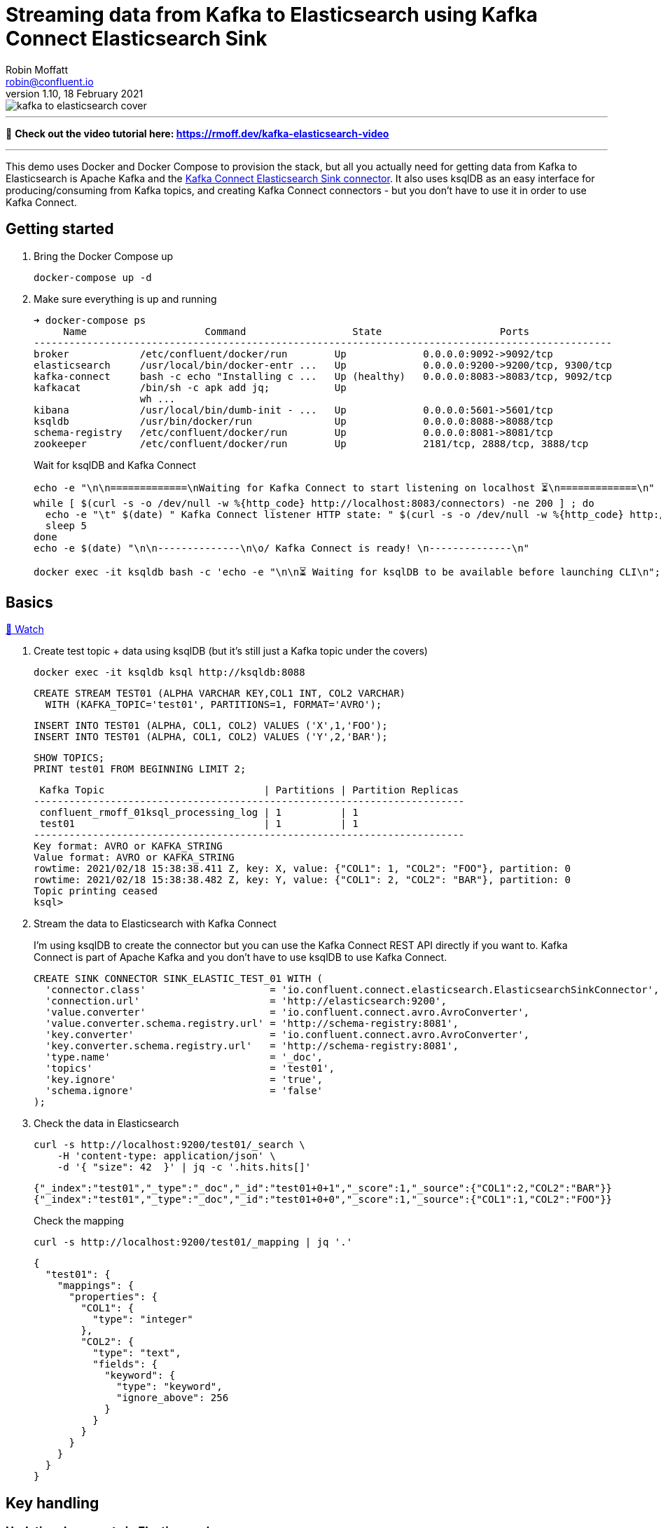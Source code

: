 = Streaming data from Kafka to Elasticsearch using Kafka Connect Elasticsearch Sink
Robin Moffatt <robin@confluent.io>
v1.10, 18 February 2021

:toc:

image::kafka-to-elasticsearch-cover.jpg[]

'''

🎥 *Check out the video tutorial here: https://rmoff.dev/kafka-elasticsearch-video*

'''

This demo uses Docker and Docker Compose to provision the stack, but all you actually need for getting data from Kafka to Elasticsearch is Apache Kafka and the https://www.confluent.io/hub/confluentinc/kafka-connect-elasticsearch[Kafka Connect Elasticsearch Sink connector]. It also uses ksqlDB as an easy interface for producing/consuming from Kafka topics, and creating Kafka Connect connectors - but you don't have to use it in order to use Kafka Connect. 

== Getting started 

1. Bring the Docker Compose up
+
[source,bash]
----
docker-compose up -d
----

2. Make sure everything is up and running
+
[source,bash]
----
➜ docker-compose ps
     Name                    Command                  State                    Ports
--------------------------------------------------------------------------------------------------
broker            /etc/confluent/docker/run        Up             0.0.0.0:9092->9092/tcp
elasticsearch     /usr/local/bin/docker-entr ...   Up             0.0.0.0:9200->9200/tcp, 9300/tcp
kafka-connect     bash -c echo "Installing c ...   Up (healthy)   0.0.0.0:8083->8083/tcp, 9092/tcp
kafkacat          /bin/sh -c apk add jq;           Up
                  wh ...
kibana            /usr/local/bin/dumb-init - ...   Up             0.0.0.0:5601->5601/tcp
ksqldb            /usr/bin/docker/run              Up             0.0.0.0:8088->8088/tcp
schema-registry   /etc/confluent/docker/run        Up             0.0.0.0:8081->8081/tcp
zookeeper         /etc/confluent/docker/run        Up             2181/tcp, 2888/tcp, 3888/tcp
----
+
Wait for ksqlDB and Kafka Connect
+
[source,bash]
----
echo -e "\n\n=============\nWaiting for Kafka Connect to start listening on localhost ⏳\n=============\n"
while [ $(curl -s -o /dev/null -w %{http_code} http://localhost:8083/connectors) -ne 200 ] ; do 
  echo -e "\t" $(date) " Kafka Connect listener HTTP state: " $(curl -s -o /dev/null -w %{http_code} http://localhost:8083/connectors) " (waiting for 200)"
  sleep 5  
done
echo -e $(date) "\n\n--------------\n\o/ Kafka Connect is ready! \n--------------\n"

docker exec -it ksqldb bash -c 'echo -e "\n\n⏳ Waiting for ksqlDB to be available before launching CLI\n"; while : ; do curl_status=$(curl -s -o /dev/null -w %{http_code} http://ksqldb:8088/info) ; echo -e $(date) " ksqlDB server listener HTTP state: " $curl_status " (waiting for 200)" ; if [ $curl_status -eq 200 ] ; then  break ; fi ; sleep 5 ; done ; ksql http://ksqldb:8088'
----

== Basics

https://www.youtube.com/watch?v=Cq-2eGxOCc8&feature=youtu.be[🎥 Watch]

1. Create test topic + data using ksqlDB (but it's still just a Kafka topic under the covers)
+
[source,bash]
----
docker exec -it ksqldb ksql http://ksqldb:8088
----
+
[source,sql]
----
CREATE STREAM TEST01 (ALPHA VARCHAR KEY,COL1 INT, COL2 VARCHAR)
  WITH (KAFKA_TOPIC='test01', PARTITIONS=1, FORMAT='AVRO');
----
+
[source,sql]
----
INSERT INTO TEST01 (ALPHA, COL1, COL2) VALUES ('X',1,'FOO');
INSERT INTO TEST01 (ALPHA, COL1, COL2) VALUES ('Y',2,'BAR');
----
+
[source,sql]
----
SHOW TOPICS;
PRINT test01 FROM BEGINNING LIMIT 2;
----
+
[source,bash]
----
 Kafka Topic                           | Partitions | Partition Replicas
-------------------------------------------------------------------------
 confluent_rmoff_01ksql_processing_log | 1          | 1
 test01                                | 1          | 1
-------------------------------------------------------------------------
Key format: AVRO or KAFKA_STRING
Value format: AVRO or KAFKA_STRING
rowtime: 2021/02/18 15:38:38.411 Z, key: X, value: {"COL1": 1, "COL2": "FOO"}, partition: 0
rowtime: 2021/02/18 15:38:38.482 Z, key: Y, value: {"COL1": 2, "COL2": "BAR"}, partition: 0
Topic printing ceased
ksql>

----


2. Stream the data to Elasticsearch with Kafka Connect
+
I'm using ksqlDB to create the connector but you can use the Kafka Connect REST API directly if you want to. Kafka Connect is part of Apache Kafka and you don't have to use ksqlDB to use Kafka Connect.
+
[source,sql]
----
CREATE SINK CONNECTOR SINK_ELASTIC_TEST_01 WITH (
  'connector.class'                     = 'io.confluent.connect.elasticsearch.ElasticsearchSinkConnector',
  'connection.url'                      = 'http://elasticsearch:9200',
  'value.converter'                     = 'io.confluent.connect.avro.AvroConverter',
  'value.converter.schema.registry.url' = 'http://schema-registry:8081',
  'key.converter'                       = 'io.confluent.connect.avro.AvroConverter',
  'key.converter.schema.registry.url'   = 'http://schema-registry:8081',
  'type.name'                           = '_doc',
  'topics'                              = 'test01',
  'key.ignore'                          = 'true',
  'schema.ignore'                       = 'false'
);
----

3. Check the data in Elasticsearch
+
[source,bash]
----
curl -s http://localhost:9200/test01/_search \
    -H 'content-type: application/json' \
    -d '{ "size": 42  }' | jq -c '.hits.hits[]'
----
+
[source,bash]
----
{"_index":"test01","_type":"_doc","_id":"test01+0+1","_score":1,"_source":{"COL1":2,"COL2":"BAR"}}
{"_index":"test01","_type":"_doc","_id":"test01+0+0","_score":1,"_source":{"COL1":1,"COL2":"FOO"}}
----
+
Check the mapping
+
[source,bash]
----
curl -s http://localhost:9200/test01/_mapping | jq '.'
----
+
[source,bash]
----
{
  "test01": {
    "mappings": {
      "properties": {
        "COL1": {
          "type": "integer"
        },
        "COL2": {
          "type": "text",
          "fields": {
            "keyword": {
              "type": "keyword",
              "ignore_above": 256
            }
          }
        }
      }
    }
  }
}
----

== Key handling

=== Updating documents in Elasticsearch

https://www.youtube.com/watch?v=Cq-2eGxOCc8&t=437s[🎥 Watch]

1. But where did our `ALPHA` key column go? And what happens if we insert new data against the same key and a new one? 
+
[source,sql]
----
-- New key ('Z')
INSERT INTO TEST01 (ALPHA, COL1, COL2) VALUES ('Z',1,'WOO');
-- New value for existing key ('Y')
INSERT INTO TEST01 (ALPHA, COL1, COL2) VALUES ('Y',4,'PFF');
----
+
Elasticsearch:
+
[source,bash]
----
curl -s http://localhost:9200/test01/_search \
    -H 'content-type: application/json' \
    -d '{ "size": 42  }' | jq -c '.hits.hits[]'
----
+
[source,bash]
----
{"_index":"test01","_type":"_doc","_id":"test01+0+1","_score":1,"_source":{"COL1":2,"COL2":"BAR"}}
{"_index":"test01","_type":"_doc","_id":"test01+0+0","_score":1,"_source":{"COL1":1,"COL2":"FOO"}}
{"_index":"test01","_type":"_doc","_id":"test01+0+3","_score":1,"_source":{"COL1":4,"COL2":"PFF"}}
{"_index":"test01","_type":"_doc","_id":"test01+0+2","_score":1,"_source":{"COL1":1,"COL2":"WOO"}}
----
+
Note that the `_id` is made up of `<topic>+<partition>+<offset>`, which we can prove with kafkacat: 
+
[source,bash]
----
docker exec kafkacat kafkacat \
        -b broker:29092 \
        -r http://schema-registry:8081 -s avro \
        -C -o beginning -e -q \
        -t test01 \
        -f 'Topic+Partition+Offset: %t+%p+%o\tKey: %k\tValue: %s\n'
----
+
[source,bash]
----
Topic+Partition+Offset: test01+0+0      Key: "X"  Value: {"COL1": {"int": 1}, "COL2": {"string": "FOO"}}
Topic+Partition+Offset: test01+0+1      Key: "Y"  Value: {"COL1": {"int": 2}, "COL2": {"string": "BAR"}}
Topic+Partition+Offset: test01+0+2      Key: "Z"  Value: {"COL1": {"int": 1}, "COL2": {"string": "WOO"}}
Topic+Partition+Offset: test01+0+3      Key: "Y"  Value: {"COL1": {"int": 4}, "COL2": {"string": "PFF"}}
----

2. Let's recreate the connector and use the Kafka message key as the document ID to enable updates & deletes against existing documents. 
+
** ksqlDB - drop the connector
*** `DROP CONNECTOR SINK_ELASTIC_TEST_01;`
** bash - delete the existing index in Elasticsearch (drop the connector first otherwise you'll see the index get recreated) 
*** `docker exec elasticsearch curl -s -XDELETE "http://localhost:9200/test01"`
+
** In ksqlDB create the connector as before but with `key.ignore=false`.
+
NOTE: The connector is given a new name. If you give it the same as before then Kafka Connect will assume it's the same connector and not re-send any of the existing records.
+
[source,sql]
----
CREATE SINK CONNECTOR SINK_ELASTIC_TEST_02 WITH (
  'connector.class'                     = 'io.confluent.connect.elasticsearch.ElasticsearchSinkConnector',
  'connection.url'                      = 'http://elasticsearch:9200',
  'value.converter'                     = 'io.confluent.connect.avro.AvroConverter',
  'value.converter.schema.registry.url' = 'http://schema-registry:8081',
  'key.converter'                       = 'io.confluent.connect.avro.AvroConverter',
  'key.converter.schema.registry.url'   = 'http://schema-registry:8081',
  'type.name'                           = '_doc',
  'topics'                              = 'test01',
  'key.ignore'                          = 'false',
  'schema.ignore'                       = 'false'
);
----
+
Check the new data in Elasticsearch: 
+
[source,bash]
----
curl -s http://localhost:9200/test01/_search \
    -H 'content-type: application/json' \
    -d '{ "size": 42  }' | jq -c '.hits.hits[]'
----
+
[source,bash]
----
{"_index":"test01","_type":"_doc","_id":"X","_score":1,"_source":{"COL1":1,"COL2":"FOO"}}
{"_index":"test01","_type":"_doc","_id":"Y","_score":1,"_source":{"COL1":4,"COL2":"PFF"}}
{"_index":"test01","_type":"_doc","_id":"Z","_score":1,"_source":{"COL1":1,"COL2":"WOO"}}
----
+
Note that `_id` now maps the key of the Kafka message, and that the value for message key/document id `Y` has been updated in place. Here's the data in the Kafka topic in ksqlDB: 
+
[source,sql]
----
ksql> SET 'auto.offset.reset' = 'earliest';
ksql> SELECT ALPHA, COL1, COL2 FROM TEST01 EMIT CHANGES LIMIT 4;
----
+
[source,sql]
----
+-------+------+-----+
|ALPHA  |COL1  |COL2 |
+-------+------+-----+
|X      |1     |FOO  |
|Y      |2     |BAR  |
|Z      |1     |WOO  |
|Y      |4     |PFF  |
----

=== Deleting documents in Elasticsearch with Tombstone messages

https://www.youtube.com/watch?v=Cq-2eGxOCc8&t=698s[🎥 Watch]

What about deletes? We can do those too, using tombstone (null value) messages. By default the connector will ignore these but https://docs.confluent.io/current/connect/kafka-connect-elasticsearch/configuration_options.html#data-conversion[there's an option] to process them as deletes - `behavior.on.null.values`. 

* ksqlDB - drop the connector
+
[source,sql]
----
DROP CONNECTOR SINK_ELASTIC_TEST_02;
----

* bash - delete the existing index in Elasticsearch (drop the connector first otherwise you'll see the index get recreated)
+
[source,bash]
----
docker exec elasticsearch curl -s -XDELETE "http://localhost:9200/test01"
----

In ksqlDB create the connector as before but with `behavior.on.null.values=delete`.

NOTE: The connector is given a new name. If you give it the same as before then Kafka Connect will assume it's the same connector and not re-send any of the existing records.

[source,sql]
----
CREATE SINK CONNECTOR SINK_ELASTIC_TEST_03 WITH (
  'connector.class'                     = 'io.confluent.connect.elasticsearch.ElasticsearchSinkConnector',
  'connection.url'                      = 'http://elasticsearch:9200',
  'value.converter'                     = 'io.confluent.connect.avro.AvroConverter',
  'value.converter.schema.registry.url' = 'http://schema-registry:8081',
  'key.converter'                       = 'io.confluent.connect.avro.AvroConverter',
  'key.converter.schema.registry.url'   = 'http://schema-registry:8081',
  'type.name'                           = '_doc',
  'topics'                              = 'test01',
  'key.ignore'                          = 'false',
  'schema.ignore'                       = 'false',
  'behavior.on.null.values'             = 'delete'
);
----

Remind ourselves of source data in ksqlDB: 

[source,sql]
----
PRINT test01 FROM BEGINNING;
----

[source,sql]
----
rowtime: 4/30/20 4:24:12 PM UTC, key: X, value: {"COL1": 1, "COL2": "FOO"}
rowtime: 4/30/20 4:24:12 PM UTC, key: Y, value: {"COL1": 2, "COL2": "BAR"}
rowtime: 4/30/20 4:24:19 PM UTC, key: Z, value: {"COL1": 1, "COL2": "WOO"}
rowtime: 4/30/20 4:24:19 PM UTC, key: Y, value: {"COL1": 4, "COL2": "PFF"}
----

Current Elasticsearch state:

[source,bash]
----
curl -s http://localhost:9200/test01/_search \
    -H 'content-type: application/json' \
    -d '{ "size": 42  }' | jq -c '.hits.hits[]'
----

[source,bash]
----
{"_index":"test01","_type":"_doc","_id":"X","_score":1,"_source":{"COL1":1,"COL2":"FOO"}}
{"_index":"test01","_type":"_doc","_id":"Y","_score":1,"_source":{"COL1":4,"COL2":"PFF"}}
{"_index":"test01","_type":"_doc","_id":"Z","_score":1,"_source":{"COL1":1,"COL2":"WOO"}}
----

Now send a tombstone message by writing a NULL value to the underlying topic:

[source,sql]
----
CREATE STREAM TEST01_TOMBSTONE (ALPHA VARCHAR KEY,COL1 VARCHAR)
  WITH (KAFKA_TOPIC='test01', VALUE_FORMAT='KAFKA', KEY_FORMAT='AVRO');
  
INSERT INTO TEST01_TOMBSTONE (ALPHA, COL1) VALUES ('Y',CAST(NULL AS VARCHAR));
----

Check the topic:

[source,sql]
----
PRINT test01 FROM BEGINNING;
----

[source,sql]
----
rowtime: 4/30/20 4:24:12 PM UTC, key: X, value: {"COL1": 1, "COL2": "FOO"}
rowtime: 4/30/20 4:24:12 PM UTC, key: Y, value: {"COL1": 2, "COL2": "BAR"}
rowtime: 4/30/20 4:24:19 PM UTC, key: Z, value: {"COL1": 1, "COL2": "WOO"}
rowtime: 4/30/20 4:24:19 PM UTC, key: Y, value: {"COL1": 4, "COL2": "PFF"}
rowtime: 4/30/20 4:27:50 PM UTC, key: Y, value: <null>
----

Check Elasticsearch to see that document with key `Y` has been deleted: 

[source,bash]
----
curl -s http://localhost:9200/test01/_search \
    -H 'content-type: application/json' \
    -d '{ "size": 42  }' | jq -c '.hits.hits[]'
----

[source,bash]
----
{"_index":"test01","_type":"_doc","_id":"X","_score":1,"_source":{"COL1":1,"COL2":"FOO"}}
{"_index":"test01","_type":"_doc","_id":"Z","_score":1,"_source":{"COL1":1,"COL2":"WOO"}}
----

== Schemas (& general troubleshooting)

https://www.youtube.com/watch?v=Cq-2eGxOCc8&t=974s[🎥 Watch]

* `schemas.ignore=false` means that Kafka Connect will define the index mapping based on the schema of the source data
** If you use this it is *mandatory* to have a source schema (e.g. Avro, Protobuf, JSON Schema etc -- _NOT_ plain JSON)
* `schemas.ignore=true` means Kafka Connect will just send the values and let Elasticsearch figure out how to map them using https://www.elastic.co/guide/en/elasticsearch/reference/current/dynamic-field-mapping.html[dynamic field mapping] and optionally https://www.elastic.co/guide/en/elasticsearch/reference/current/dynamic-templates.html[dynamic templates] that you define in advance.

Set up some JSON data in a topic: 

[source,sql]
----
CREATE STREAM TEST_JSON (COL1 INT, COL2 VARCHAR) WITH (KAFKA_TOPIC='TEST_JSON', PARTITIONS=1, VALUE_FORMAT='JSON');
INSERT INTO TEST_JSON (COL1, COL2) VALUES (1,'FOO');
INSERT INTO TEST_JSON (COL1, COL2) VALUES (2,'BAR');
----

=== Error 1 (reading JSON data with Avro converter)

Try streaming this JSON data to to Elasticsearch

[source,sql]
----
CREATE SINK CONNECTOR SINK_ELASTIC_TEST_JSON_A WITH (
  'connector.class'         = 'io.confluent.connect.elasticsearch.ElasticsearchSinkConnector',
  'connection.url'          = 'http://elasticsearch:9200',
  'key.converter'           = 'org.apache.kafka.connect.storage.StringConverter',
  'type.name'               = '_doc',
  'topics'                  = 'TEST_JSON',
  'key.ignore'              = 'true',
  'schema.ignore'           = 'false'
);
----

Connector fails. Why? 

[source,sql]
----
DESCRIBE CONNECTOR SINK_ELASTIC_TEST_JSON_A;

Name                 : SINK_ELASTIC_TEST_JSON_A
Class                : io.confluent.connect.elasticsearch.ElasticsearchSinkConnector
Type                 : sink
State                : RUNNING
WorkerId             : kafka-connect:8083

 Task ID | State  | Error Trace
----------------------------------------------------------------------------------------------------------------------------------
 0       | FAILED | org.apache.kafka.connect.errors.ConnectException: Tolerance exceeded in error handler
        at org.apache.kafka.connect.runtime.errors.RetryWithToleranceOperator.execAndHandleError(RetryWithToleranceOperator.java:206)
        at org.apache.kafka.connect.runtime.errors.RetryWithToleranceOperator.execute(RetryWithToleranceOperator.java:132)
        at org.apache.kafka.connect.runtime.WorkerSinkTask.convertAndTransformRecord(WorkerSinkTask.java:501)
        at org.apache.kafka.connect.runtime.WorkerSinkTask.convertMessages(WorkerSinkTask.java:478)
        at org.apache.kafka.connect.runtime.WorkerSinkTask.poll(WorkerSinkTask.java:328)
        at org.apache.kafka.connect.runtime.WorkerSinkTask.iteration(WorkerSinkTask.java:232)
        at org.apache.kafka.connect.runtime.WorkerSinkTask.execute(WorkerSinkTask.java:201)
        at org.apache.kafka.connect.runtime.WorkerTask.doRun(WorkerTask.java:185)
        at org.apache.kafka.connect.runtime.WorkerTask.run(WorkerTask.java:234)
        at java.base/java.util.concurrent.Executors$RunnableAdapter.call(Executors.java:515)
        at java.base/java.util.concurrent.FutureTask.run(FutureTask.java:264)
        at java.base/java.util.concurrent.ThreadPoolExecutor.runWorker(ThreadPoolExecutor.java:1128)
        at java.base/java.util.concurrent.ThreadPoolExecutor$Worker.run(ThreadPoolExecutor.java:628)
        at java.base/java.lang.Thread.run(Thread.java:834)
Caused by: org.apache.kafka.connect.errors.DataException: Failed to deserialize data for topic TEST_JSON to Avro:
        at io.confluent.connect.avro.AvroConverter.toConnectData(AvroConverter.java:125)
        at org.apache.kafka.connect.storage.Converter.toConnectData(Converter.java:87)
        at org.apache.kafka.connect.runtime.WorkerSinkTask.convertValue(WorkerSinkTask.java:545)
        at org.apache.kafka.connect.runtime.WorkerSinkTask.lambda$convertAndTransformRecord$1(WorkerSinkTask.java:501)
        at org.apache.kafka.connect.runtime.errors.RetryWithToleranceOperator.execAndRetry(RetryWithToleranceOperator.java:156)
        at org.apache.kafka.connect.runtime.errors.RetryWithToleranceOperator.execAndHandleError(RetryWithToleranceOperator.java:190)
        ... 13 more
Caused by: org.apache.kafka.common.errors.SerializationException: Unknown magic byte!

----------------------------------------------------------------------------------------------------------------------------------
----

Error within this is: 

[source,bash]
----
org.apache.kafka.connect.errors.DataException: Failed to deserialize data for topic TEST_JSON to Avro: 
…
Caused by: org.apache.kafka.common.errors.SerializationException: Unknown magic byte!
----

We're reading JSON data but using the Avro converter (as specified as the default converter for the worker) in the Docker Compose: 

[source,yaml]
----
  kafka-connect:
    image: confluentinc/cp-kafka-connect-base:6.1.0
…
    environment:
      CONNECT_VALUE_CONVERTER: io.confluent.connect.avro.AvroConverter
      CONNECT_VALUE_CONVERTER_SCHEMA_REGISTRY_URL: 'http://schema-registry:8081'
----

Ref: https://www.confluent.io/blog/kafka-connect-deep-dive-converters-serialization-explained/

=== Error 2 (reading JSON data and expecting a schema)

So recreate the connector and specify JSON converter (because we're reading JSON data from the topic)

[source,sql]
----
DROP CONNECTOR SINK_ELASTIC_TEST_JSON_A;
CREATE SINK CONNECTOR SINK_ELASTIC_TEST_JSON_A WITH (
  'connector.class'         = 'io.confluent.connect.elasticsearch.ElasticsearchSinkConnector',
  'connection.url'          = 'http://elasticsearch:9200',
  'key.converter'           = 'org.apache.kafka.connect.storage.StringConverter',
  'value.converter'         = 'org.apache.kafka.connect.json.JsonConverter',
  'value.converter.schemas.enable' = 'true',  
  'type.name'               = '_doc',
  'topics'                  = 'TEST_JSON',
  'key.ignore'              = 'true',
  'schema.ignore'           = 'false'
);
----

Fails

[source,sql]
----
DESCRIBE CONNECTOR SINK_ELASTIC_TEST_JSON_A;

Name                 : SINK_ELASTIC_TEST_JSON_A
Class                : io.confluent.connect.elasticsearch.ElasticsearchSinkConnector
Type                 : sink
State                : RUNNING
WorkerId             : kafka-connect:8083

 Task ID | State  | Error Trace
----------------------------------------------------------------------------------------------------------------------------------
 0       | FAILED | org.apache.kafka.connect.errors.ConnectException: Tolerance exceeded in error handler
        at org.apache.kafka.connect.runtime.errors.RetryWithToleranceOperator.execAndHandleError(RetryWithToleranceOperator.java:206)
        at org.apache.kafka.connect.runtime.errors.RetryWithToleranceOperator.execute(RetryWithToleranceOperator.java:132)
        at org.apache.kafka.connect.runtime.WorkerSinkTask.convertAndTransformRecord(WorkerSinkTask.java:501)
        at org.apache.kafka.connect.runtime.WorkerSinkTask.convertMessages(WorkerSinkTask.java:478)
        at org.apache.kafka.connect.runtime.WorkerSinkTask.poll(WorkerSinkTask.java:328)
        at org.apache.kafka.connect.runtime.WorkerSinkTask.iteration(WorkerSinkTask.java:232)
        at org.apache.kafka.connect.runtime.WorkerSinkTask.execute(WorkerSinkTask.java:201)
        at org.apache.kafka.connect.runtime.WorkerTask.doRun(WorkerTask.java:185)
        at org.apache.kafka.connect.runtime.WorkerTask.run(WorkerTask.java:234)
        at java.base/java.util.concurrent.Executors$RunnableAdapter.call(Executors.java:515)
        at java.base/java.util.concurrent.FutureTask.run(FutureTask.java:264)
        at java.base/java.util.concurrent.ThreadPoolExecutor.runWorker(ThreadPoolExecutor.java:1128)
        at java.base/java.util.concurrent.ThreadPoolExecutor$Worker.run(ThreadPoolExecutor.java:628)
        at java.base/java.lang.Thread.run(Thread.java:834)
Caused by: org.apache.kafka.connect.errors.DataException: JsonConverter with schemas.enable requires "schema" and "payload" fields and may not contain additional fields. If you are trying to deserialize plain JSON data, set schemas.enable=false in your converter configuration.
        at org.apache.kafka.connect.json.JsonConverter.toConnectData(JsonConverter.java:370)
        at org.apache.kafka.connect.storage.Converter.toConnectData(Converter.java:87)
        at org.apache.kafka.connect.runtime.WorkerSinkTask.convertValue(WorkerSinkTask.java:545)
        at org.apache.kafka.connect.runtime.WorkerSinkTask.lambda$convertAndTransformRecord$1(WorkerSinkTask.java:501)
        at org.apache.kafka.connect.runtime.errors.RetryWithToleranceOperator.execAndRetry(RetryWithToleranceOperator.java:156)
        at org.apache.kafka.connect.runtime.errors.RetryWithToleranceOperator.execAndHandleError(RetryWithToleranceOperator.java:190)
        ... 13 more

----------------------------------------------------------------------------------------------------------------------------------
----

Nested error: 

[source,bash]
----
org.apache.kafka.connect.errors.DataException: JsonConverter with schemas.enable requires \"schema\" and \"payload\" fields and may not contain additional fields. If you are trying to deserialize plain JSON data, set schemas.enable=false in your converter configuration.
----

We're reading JSON data but have told the converter to look for a schema (`schemas.enable`) which we don't have.

Ref: https://www.confluent.io/blog/kafka-connect-deep-dive-converters-serialization-explained/

=== Error 3 (Connector requires a schema but there isn't one)

Recreate the connector and set the converter to not expect a schema embedded in the JSON data (`value.converter.schemas.enable' = 'false'`):

[source,sql]
----
DROP CONNECTOR SINK_ELASTIC_TEST_JSON_A;
CREATE SINK CONNECTOR SINK_ELASTIC_TEST_JSON_A WITH (
  'connector.class'         = 'io.confluent.connect.elasticsearch.ElasticsearchSinkConnector',
  'connection.url'          = 'http://elasticsearch:9200',
  'key.converter'           = 'org.apache.kafka.connect.storage.StringConverter',
  'value.converter'         = 'org.apache.kafka.connect.json.JsonConverter',
  'value.converter.schemas.enable' = 'false',  
  'type.name'               = '_doc',
  'topics'                  = 'TEST_JSON',
  'key.ignore'              = 'true',
  'schema.ignore'           = 'false'
);
----

Connector fails

[source,sql]
----
ksql> DESCRIBE CONNECTOR SINK_ELASTIC_TEST_JSON_A;

Name                 : SINK_ELASTIC_TEST_JSON_A
Class                : io.confluent.connect.elasticsearch.ElasticsearchSinkConnector
Type                 : sink
State                : RUNNING
WorkerId             : kafka-connect:8083

 Task ID | State  | Error Trace
------------------------------------------------------------------------------------------------------------------------------
 0       | FAILED | org.apache.kafka.connect.errors.ConnectException: Exiting WorkerSinkTask due to unrecoverable exception.
        at org.apache.kafka.connect.runtime.WorkerSinkTask.deliverMessages(WorkerSinkTask.java:614)
        at org.apache.kafka.connect.runtime.WorkerSinkTask.poll(WorkerSinkTask.java:329)
        at org.apache.kafka.connect.runtime.WorkerSinkTask.iteration(WorkerSinkTask.java:232)
        at org.apache.kafka.connect.runtime.WorkerSinkTask.execute(WorkerSinkTask.java:201)
        at org.apache.kafka.connect.runtime.WorkerTask.doRun(WorkerTask.java:185)
        at org.apache.kafka.connect.runtime.WorkerTask.run(WorkerTask.java:234)
        at java.base/java.util.concurrent.Executors$RunnableAdapter.call(Executors.java:515)
        at java.base/java.util.concurrent.FutureTask.run(FutureTask.java:264)
        at java.base/java.util.concurrent.ThreadPoolExecutor.runWorker(ThreadPoolExecutor.java:1128)
        at java.base/java.util.concurrent.ThreadPoolExecutor$Worker.run(ThreadPoolExecutor.java:628)
        at java.base/java.lang.Thread.run(Thread.java:834)
Caused by: org.apache.kafka.connect.errors.DataException: Cannot infer mapping without schema.
        at io.confluent.connect.elasticsearch.Mapping.buildMapping(Mapping.java:81)
        at io.confluent.connect.elasticsearch.Mapping.buildMapping(Mapping.java:68)
        at io.confluent.connect.elasticsearch.ElasticsearchClient.createMapping(ElasticsearchClient.java:212)
        at io.confluent.connect.elasticsearch.ElasticsearchSinkTask.checkMapping(ElasticsearchSinkTask.java:121)
        at io.confluent.connect.elasticsearch.ElasticsearchSinkTask.put(ElasticsearchSinkTask.java:91)
        at org.apache.kafka.connect.runtime.WorkerSinkTask.deliverMessages(WorkerSinkTask.java:586)
        ... 10 more

------------------------------------------------------------------------------------------------------------------------------
----

Nested error: 

[source,bash]
----
org.apache.kafka.connect.errors.DataException: Cannot infer mapping without schema.
----

The connector is being told that we *will* supply a schema with the data that will be used to create the Elasticsearch mapping: 

[source,bash]
----
'schema.ignore'           = 'false'
----

*BUT* we do not have a declared schema in the data. 

=== Success! 

https://www.youtube.com/watch?v=Cq-2eGxOCc8&t=1557s[🎥 Watch]

[source,sql]
----
DROP CONNECTOR SINK_ELASTIC_TEST_JSON_A;
CREATE SINK CONNECTOR SINK_ELASTIC_TEST_JSON_A WITH (
  'connector.class'         = 'io.confluent.connect.elasticsearch.ElasticsearchSinkConnector',
  'connection.url'          = 'http://elasticsearch:9200',
  'key.converter'           = 'org.apache.kafka.connect.storage.StringConverter',
  'value.converter'         = 'org.apache.kafka.connect.json.JsonConverter',
  'value.converter.schemas.enable' = 'false',  
  'type.name'               = '_doc',
  'topics'                  = 'TEST_JSON',
  'key.ignore'              = 'true',
  'schema.ignore'           = 'true'
);
----

[source,sql]
----
ksql> DESCRIBE CONNECTOR SINK_ELASTIC_TEST_JSON_A;

Name                 : SINK_ELASTIC_TEST_JSON_A
Class                : io.confluent.connect.elasticsearch.ElasticsearchSinkConnector
Type                 : sink
State                : RUNNING
WorkerId             : kafka-connect:8083

 Task ID | State   | Error Trace
---------------------------------
 0       | RUNNING |
---------------------------------
----

Data is in Elasticsearch:

[source,bash]
----
➜ curl -s http://localhost:9200/test_json/_search \
    -H 'content-type: application/json' \
    -d '{ "size": 42  }' | jq -c '.hits.hits[]'
{"_index":"test_json","_type":"_doc","_id":"TEST_JSON+0+0","_score":1,"_source":{"COL2":"FOO","COL1":1}}
{"_index":"test_json","_type":"_doc","_id":"TEST_JSON+0+1","_score":1,"_source":{"COL2":"BAR","COL1":2}}
----

== Timestamps

https://www.youtube.com/watch?v=Cq-2eGxOCc8&t=1737s[🎥 Watch]

[source,sql]
----
CREATE STREAM TEST02 (COL0 VARCHAR KEY, COL1 INT, ORDER_TS_EPOCH BIGINT, SHIP_TS_STR VARCHAR)
  WITH (KAFKA_TOPIC='test02', PARTITIONS=1, VALUE_FORMAT='AVRO');

INSERT INTO TEST02 (COL0, COL1, ORDER_TS_EPOCH, SHIP_TS_STR) 
  VALUES ('MY_KEY__X', 
          1,  
          STRINGTOTIMESTAMP('2020-02-17T15:22:00Z','yyyy-MM-dd''T''HH:mm:ssX'),
          '2020-02-17T15:22:00Z');

INSERT INTO TEST02 (COL0, COL1, ORDER_TS_EPOCH, SHIP_TS_STR) 
  VALUES ('MY_KEY__Y', 
          1,  
          STRINGTOTIMESTAMP('2020-02-17T15:26:00Z','yyyy-MM-dd''T''HH:mm:ssX'),
          '2020-02-17T15:26:00Z');
----

[source,sql]
----
PRINT test02 FROM BEGINNING;
----

[source,sql]
----
Key format: HOPPING(KAFKA_STRING) or TUMBLING(KAFKA_STRING) or KAFKA_STRING
Value format: AVRO
rowtime: 5/4/20 10:24:46 AM UTC, key: [M@6439948753387347800/-], value: {"COL1": 1, "ORDER_TS_EPOCH": 1581952920000, "SHIP_TS_STR": "2020-02-17T15:22:00Z"}
rowtime: 5/4/20 10:24:47 AM UTC, key: [M@6439948753387347801/-], value: {"COL1": 1, "ORDER_TS_EPOCH": 1581953160000, "SHIP_TS_STR": "2020-02-17T15:26:00Z"}
----


[source,sql]
----
CREATE SINK CONNECTOR SINK_ELASTIC_TEST_02_A WITH (
  'connector.class'         = 'io.confluent.connect.elasticsearch.ElasticsearchSinkConnector',
  'connection.url'          = 'http://elasticsearch:9200',
  'key.converter'           = 'org.apache.kafka.connect.storage.StringConverter',
  'value.converter'= 'io.confluent.connect.avro.AvroConverter',
  'value.converter.schema.registry.url'= 'http://schema-registry:8081',
  'type.name'               = '_doc',
  'topics'                  = 'test02',
  'key.ignore'              = 'false',
  'schema.ignore'           = 'false'
);
----

Check we've got data: 

[source,bash]
----
curl -s http://localhost:9200/test02/_search \
    -H 'content-type: application/json' \
    -d '{ "size": 42  }' | jq -c '.hits.hits[]'
----

[source,javascript]
----
{"_index":"test02","_type":"_doc","_id":"MY_KEY__Y","_score":1,"_source":{"COL1":1,"ORDER_TS_EPOCH":1581953160000,"SHIP_TS_STR":"2020-02-17T15:26:00Z"}}
{"_index":"test02","_type":"_doc","_id":"MY_KEY__X","_score":1,"_source":{"COL1":1,"ORDER_TS_EPOCH":1581952920000,"SHIP_TS_STR":"2020-02-17T15:22:00Z"}}
----

Check the mappings - note neither of the timestamps are `date` types

[source,bash]
----
curl -s http://localhost:9200/test02/_mapping | jq '.'
----

[source,javascript]
----

{
  "test02": {
    "mappings": {
      "properties": {
        "COL1": {
          "type": "integer"
        },
        "ORDER_TS_EPOCH": {
          "type": "long"
        },
        "SHIP_TS_STR": {
          "type": "text",
          "fields": {
            "keyword": {
              "type": "keyword",
              "ignore_above": 256
            }
          }
        }
      }
    }
  }
}
----

Drop the connector

[source,sql]
----
DROP CONNECTOR SINK_ELASTIC_TEST_02_A;
----

Drop the index

[source,bash]
----
docker exec elasticsearch curl -s -XDELETE "http://localhost:9200/test02"
----

=== Let Elasticsearch guess at the data types (dynamic field mapping)

https://www.youtube.com/watch?v=Cq-2eGxOCc8&t=1994s[🎥 Watch]

Ref: https://www.elastic.co/guide/en/elasticsearch/reference/current/dynamic-field-mapping.html[dynamic mapping]

[source,sql]
----
CREATE SINK CONNECTOR SINK_ELASTIC_TEST_02_B WITH (
  'connector.class'         = 'io.confluent.connect.elasticsearch.ElasticsearchSinkConnector',
  'connection.url'          = 'http://elasticsearch:9200',
  'key.converter'           = 'org.apache.kafka.connect.storage.StringConverter',
  'value.converter'= 'io.confluent.connect.avro.AvroConverter',
  'value.converter.schema.registry.url'= 'http://schema-registry:8081',
  'type.name'               = '_doc',
  'topics'                  = 'test02',
  'key.ignore'              = 'false',
  'schema.ignore'           = 'true'
);
----

Picks up string (`SHIP_TS_STR`) because it looks like one, but not the epoch (`ORDER_TS_EPOCH`)

[source,bash]
----
curl -s http://localhost:9200/test02/_mapping | jq '.'
----

[source,javascript]
----
{
  "test02": {
    "mappings": {
      "properties": {
        "COL1": {
          "type": "long"
        },
        "ORDER_TS_EPOCH": {
          "type": "long"
        },
        "SHIP_TS_STR": {
          "type": "date"
        }
      }
    }
  }
}
----

Drop the connector

[source,sql]
----
DROP CONNECTOR SINK_ELASTIC_TEST_02_B;
----

Drop the index

[source,bash]
----
docker exec elasticsearch curl -s -XDELETE "http://localhost:9200/test02"
----

=== Specify field as a Timestamp using a Single Message Transform

https://www.youtube.com/watch?v=Cq-2eGxOCc8&t=2181s[🎥 Watch]

Ref: https://docs.confluent.io/current/connect/transforms/timestampconverter.html

[source,sql]
----
CREATE SINK CONNECTOR SINK_ELASTIC_TEST_02_C WITH (
  'connector.class'                          = 'io.confluent.connect.elasticsearch.ElasticsearchSinkConnector',
  'connection.url'                           = 'http://elasticsearch:9200',
  'key.converter'                            = 'org.apache.kafka.connect.storage.StringConverter',
  'value.converter'                          = 'io.confluent.connect.avro.AvroConverter',
  'value.converter.schema.registry.url'      = 'http://schema-registry:8081',
  'type.name'                                = '_doc',
  'topics'                                   = 'test02',
  'key.ignore'                               = 'false',
  'schema.ignore'                            = 'false',
  'transforms'                               = 'setTimestampType0',
  'transforms.setTimestampType0.type'        = 'org.apache.kafka.connect.transforms.TimestampConverter$Value',
  'transforms.setTimestampType0.field'       = 'ORDER_TS_EPOCH',
  'transforms.setTimestampType0.target.type' = 'Timestamp'
);
----

[source,bash]
----
curl -s http://localhost:9200/test02/_mapping | jq '.'
----

[source,javascript]
----
{
  "test02": {
    "mappings": {
      "properties": {
        "COL1": {
          "type": "integer"
        },
        "ORDER_TS_EPOCH": {
          "type": "date"
        },
        "SHIP_TS_STR": {
          "type": "text",
          "fields": {
            "keyword": {
              "type": "keyword",
              "ignore_above": 256
            }
          }
        }
      }
    }
  }
}
----

Drop the connector

[source,sql]
----
DROP CONNECTOR SINK_ELASTIC_TEST_02_C;
----

Drop the index

[source,bash]
----
docker exec elasticsearch curl -s -XDELETE "http://localhost:9200/test02"
----

=== Declare the timestamp type in Elasticsearch in advance with Dynamic Template

https://www.youtube.com/watch?v=Cq-2eGxOCc8&t=2329s[🎥 Watch]

Create dynamic template

[source,bash]
----
curl -s -XPUT "http://localhost:9200/_template/rmoff/" -H 'Content-Type: application/json' -d'
          {
            "template": "*",
            "mappings": { "dynamic_templates": [ { "dates": { "match": "*_TS_*", "mapping": { "type": "date" } } } ]  }
          }'
----

Create the connector

NOTE: `schema.ignore` is set to `true`, since we want Elasticsearch to use its dynamic field mapping and thus dynamic templates to determine the mapping types.

[source,sql]
----
CREATE SINK CONNECTOR SINK_ELASTIC_TEST_02_D WITH (
  'connector.class'                     = 'io.confluent.connect.elasticsearch.ElasticsearchSinkConnector',
  'connection.url'                      = 'http://elasticsearch:9200',
  'key.converter'                       = 'org.apache.kafka.connect.storage.StringConverter',
  'value.converter'                     = 'io.confluent.connect.avro.AvroConverter',
  'value.converter.schema.registry.url' = 'http://schema-registry:8081',
  'type.name'                           = '_doc',
  'topics'                              = 'test02',
  'key.ignore'                          = 'false',
  'schema.ignore'                       = 'true'
);
----

[source,bash]
----
curl -s http://localhost:9200/test02/_mapping | jq '.'
----

[source,javascript]
----
{
  "test02": {
    "mappings": {
      "dynamic_templates": [
        {
          "dates": {
            "match": "*_TS_*",
            "mapping": {
              "type": "date"
            }
          }
        }
      ],
      "properties": {
        "COL1": {
          "type": "long"
        },
        "ORDER_TS_EPOCH": {
          "type": "date"
        },
        "SHIP_TS_STR": {
          "type": "date"
        }
      }
    }
  }
}
----

Drop connector : 

[source,sql]
----
DROP CONNECTOR SINK_ELASTIC_TEST_02_D;
----

Drop index

[source,bash]
----
docker exec elasticsearch curl -s -XDELETE "http://localhost:9200/test02"
----

Drop dynamic template

[source,bash]
----
docker exec elasticsearch curl -s -XDELETE "http://localhost:9200/_template/rmoff/"
----

=== Add Kafka message timestamp as Elasticsearch timestamp field

What about if we want to use the Kafka message's timestamp? Producer can set this, no point duplicating it in the message value itself.

[source,sql]
----
CREATE SINK CONNECTOR SINK_ELASTIC_TEST_02_E WITH (
  'connector.class'                             = 'io.confluent.connect.elasticsearch.ElasticsearchSinkConnector',
  'connection.url'                              = 'http://elasticsearch:9200',
  'key.converter'                               = 'org.apache.kafka.connect.storage.StringConverter',
  'value.converter'                             = 'io.confluent.connect.avro.AvroConverter',
  'value.converter.schema.registry.url'         = 'http://schema-registry:8081',
  'type.name'                                   = '_doc',
  'topics'                                      = 'test02',
  'key.ignore'                                  = 'false',
  'schema.ignore'                               = 'false',
  'transforms'                                  = 'ExtractTimestamp',
  'transforms.ExtractTimestamp.type'            = 'org.apache.kafka.connect.transforms.InsertField$Value',
  'transforms.ExtractTimestamp.timestamp.field' = 'MSG_TS'
);
----

Elasticsearch data: 

[source,bash]
----
curl -s http://localhost:9200/test02/_search \
    -H 'content-type: application/json' \
    -d '{ "size": 42  }' | jq -c '.hits.hits[]'
----

[source,javascript]
----
{"_index":"test02","_type":"_doc","_id":"MY_KEY__X","_score":1,"_source":{"COL1":1,"ORDER_TS_EPOCH":1581952920000,"SHIP_TS_STR":"2020-02-17T15:22:00Z","MSG_TS":1588587886954}}
{"_index":"test02","_type":"_doc","_id":"MY_KEY__Y","_score":1,"_source":{"COL1":1,"ORDER_TS_EPOCH":1581953160000,"SHIP_TS_STR":"2020-02-17T15:26:00Z","MSG_TS":1588587887036}}
----

Mapping for `MSG_TS` is `date` but since dynamic mapping is in use and there's no dynamic template the other two date fields are not seen as `date`: 

[source,bash]
----
curl -s http://localhost:9200/test02/_mapping | jq '.'
----

[source,javascript]
----
{
  "test02": {
    "mappings": {
      "properties": {
        "COL1": {
          "type": "integer"
        },
        "MSG_TS": {
          "type": "date"
        },
        "ORDER_TS_EPOCH": {
          "type": "long"
        },
        "SHIP_TS_STR": {
          "type": "text",
          "fields": {
            "keyword": {
              "type": "keyword",
              "ignore_above": 256
            }
          }
        }
      }
    }
  }
}
----

Alternatives include: 

1. `schema.ignore=false` and SMT to set timestamp types (`org.apache.kafka.connect.transforms.TimestampConverter)
2. `schema.ignore=true` and use a dynamic template
3. `schema.ignore=true` and SMT to force `MSG_TS` to string so that Elasticsearch can guess at it correctly - see below

Drop connector

[source,sql]
----
DROP CONNECTOR SINK_ELASTIC_TEST_02_E;
----

Drop index

[source,bash]
----
docker exec elasticsearch curl -s -XDELETE "http://localhost:9200/test02"
----

Create connector

[source,sql]
----
CREATE SINK CONNECTOR SINK_ELASTIC_TEST_02_F WITH (
  'connector.class'                             = 'io.confluent.connect.elasticsearch.ElasticsearchSinkConnector',
  'connection.url'                              = 'http://elasticsearch:9200',
  'key.converter'                               = 'org.apache.kafka.connect.storage.StringConverter',
  'value.converter'                             = 'io.confluent.connect.avro.AvroConverter',
  'value.converter.schema.registry.url'         = 'http://schema-registry:8081',
  'type.name'                                   = '_doc',
  'topics'                                      = 'test02',
  'key.ignore'                                  = 'false',
  'schema.ignore'                               = 'true',
  'transforms'                                  = 'ExtractTimestamp, setTimestampType',
  'transforms.ExtractTimestamp.type'            = 'org.apache.kafka.connect.transforms.InsertField$Value',
  'transforms.ExtractTimestamp.timestamp.field' = 'MSG_TS',
  'transforms.setTimestampType.type'            = 'org.apache.kafka.connect.transforms.TimestampConverter$Value',
  'transforms.setTimestampType.field'           = 'MSG_TS',
  'transforms.setTimestampType.target.type'     = 'string',
  'transforms.setTimestampType.format'          = 'yyyy-MM-dd\''T\''HH:mm:ssX'
);
----

[source,bash]
----
curl -s http://localhost:9200/test02/_mapping | jq '.'
----

[source,javascript]
----
{
  "test02": {
    "mappings": {
      "properties": {
        "COL1": {
          "type": "long"
        },
        "MSG_TS": {
          "type": "date"
        },
        "ORDER_TS_EPOCH": {
          "type": "long"
        },
        "SHIP_TS_STR": {
          "type": "date"
        }
      }
    }
  }
}
----


== Index naming and partitioning

https://www.youtube.com/watch?v=Cq-2eGxOCc8&t=2840s[🎥 Watch]

Index name by default is the topic name, forced to lowercase automagically if necessary:

[source,bash]
----
docker exec elasticsearch curl -s "http://localhost:9200/_cat/indices/*?h=idx,docsCount" |grep -v '^\.'
----

[source,bash]
----
test02                   2
----

=== Change target index name with RegEx

https://www.youtube.com/watch?v=Cq-2eGxOCc8&t=2881s[🎥 Watch]

Ref: https://docs.confluent.io/current/connect/transforms/regexrouter.html

See also https://rmoff.net/2020/12/11/twelve-days-of-smt-day-4-regexrouter/

[source,sql]
----
CREATE SINK CONNECTOR SINK_ELASTIC_TEST_04 WITH (
  'connector.class' = 'io.confluent.connect.elasticsearch.ElasticsearchSinkConnector',
  'connection.url'  = 'http://elasticsearch:9200',
  'key.converter'   = 'org.apache.kafka.connect.storage.StringConverter',
  'type.name'       = '_doc',
  'topics'          = 'test02',
  'key.ignore'      = 'true',
  'schema.ignore'   = 'true',
  'transforms'      = 'changeIndexname',
  'transforms.changeIndexname.type'        = 'org.apache.kafka.connect.transforms.RegexRouter',
  'transforms.changeIndexname.regex'       = '(.*)02',
  'transforms.changeIndexname.replacement' = 'foo-$1'
);
----

[source,bash]
----
docker exec elasticsearch curl -s "http://localhost:9200/_cat/indices/*?h=idx,docsCount" |grep -v '^\.'
----

[source,bash]
----
test02                   2
foo-test                 2
----

=== Use date / time in the target index name 

https://www.youtube.com/watch?v=Cq-2eGxOCc8&t=2975s[🎥 Watch]

Ref: https://docs.confluent.io/current/connect/transforms/timestamprouter.html

See also https://rmoff.net/2020/12/16/twelve-days-of-smt-day-7-timestamprouter/

[source,sql]
----
CREATE SINK CONNECTOR SINK_ELASTIC_TEST_05 WITH (
  'connector.class' = 'io.confluent.connect.elasticsearch.ElasticsearchSinkConnector',
  'connection.url'  = 'http://elasticsearch:9200',
  'key.converter'   = 'org.apache.kafka.connect.storage.StringConverter',
  'type.name'       = '_doc',
  'topics'          = 'test02',
  'key.ignore'      = 'true',
  'schema.ignore'   = 'true',
  'transforms'      = 'appendTimestampToIX',
  'transforms.appendTimestampToIX.type'        = 'org.apache.kafka.connect.transforms.TimestampRouter',
  'transforms.appendTimestampToIX.topic.format' = '${topic}-${timestamp}',
  'transforms.appendTimestampToIX.timestamp.format' = 'yyyy-MM-dd'
);
----

[source,bash]
----
docker exec elasticsearch curl -s "http://localhost:9200/_cat/indices/*?h=idx,docsCount" |grep -v '^\.'
----

[source,bash]
----
test02                   2
test02-2020-05-01        2
foo-test                 2
----

=== Use both regex and date/time in target index name

https://www.youtube.com/watch?v=Cq-2eGxOCc8&t=3117s[🎥 Watch]

[source,sql]
----
CREATE SINK CONNECTOR SINK_ELASTIC_TEST_06 WITH (
  'connector.class' = 'io.confluent.connect.elasticsearch.ElasticsearchSinkConnector',
  'connection.url'  = 'http://elasticsearch:9200',
  'key.converter'   = 'org.apache.kafka.connect.storage.StringConverter',
  'type.name'       = '_doc',
  'topics'          = 'test02',
  'key.ignore'      = 'true',
  'schema.ignore'   = 'true',
  'transforms'      = 'changeIndexname,appendTimestampToIX',
  'transforms.changeIndexname.type'        = 'org.apache.kafka.connect.transforms.RegexRouter',
  'transforms.changeIndexname.regex'       = '(.*)02',
  'transforms.changeIndexname.replacement' = 'foo-$1',
  'transforms.appendTimestampToIX.type'        = 'org.apache.kafka.connect.transforms.TimestampRouter',
  'transforms.appendTimestampToIX.topic.format' = '${topic}-${timestamp}',
  'transforms.appendTimestampToIX.timestamp.format' = 'yyyy-MM-dd'
);
----

[source,bash]
----
docker exec elasticsearch curl -s "http://localhost:9200/_cat/indices/*?h=idx,docsCount" |grep -v '^\.'
----

[source,bash]
----
test02                   2
test02-2020-05-01        2
foo-test                 2
foo-test-2020-05-01      2
----

== Error Handling in Kafka Connect and Elasticsearch Sink connector

https://www.youtube.com/watch?v=Cq-2eGxOCc8&t=3180s[🎥 Watch]

Ref: https://www.confluent.io/blog/kafka-connect-deep-dive-error-handling-dead-letter-queues/

NOTE: This section also illustrates working with Kafka Connect using the REST API directly instead of the ksqlDB interface as shown above. 

Write to a topic: 

echo '1:{"a":1}' | \
  docker exec -i kafkacat kafkacat \
          -b broker:29092 \
          -P -t test03 -Z -K:

For info you can read from the topic if you want to: 

[source,bash]
----
docker exec kafkacat kafkacat \
        -b broker:29092 \
        -C -o beginning -u -q \
        -t test03 \
        -f 'Topic+Partition+Offset: %t+%p+%o\tKey: %k\tValue: %s\n'
----

Create the connector: 

[source,bash]
----
curl -i -X PUT -H  "Content-Type:application/json" \
  http://localhost:8083/connectors/sink-elastic-test03/config \
  -d '{
    "connector.class": "io.confluent.connect.elasticsearch.ElasticsearchSinkConnector",
    "key.converter"                   : "org.apache.kafka.connect.storage.StringConverter",
    "value.converter"                 : "org.apache.kafka.connect.json.JsonConverter",
    "value.converter.schemas.enable"  : "false",    
    "topics"                          : "test03",
    "connection.url"                  : "http://elasticsearch:9200",
    "type.name"                       : "_doc",
    "key.ignore"                      : "false",
    "schema.ignore"                   : "true"
}'
----


Works as designed

[source,bash]
----
curl -s http://localhost:9200/test03/_search \
    -H 'content-type: application/json' \
    -d '{ "size": 42  }' | jq -c '.hits.hits[]'
----

[source,javascript]
----
{"_index":"test03","_type":"_doc","_id":"1","_score":1,"_source":{"a":1}}
----

Now send a bad message (malformed JSON)

[source,bash]
----
echo '1:{"fieldnamewithoutclosingquote:1}' | \
  docker exec -i kafkacat kafkacat \
          -b broker:29092 \
          -P -t test03 -Z -K:
----

Check connector status

[source,bash]
----
curl -s "http://localhost:8083/connectors?expand=info&expand=status" | \
       jq '. | to_entries[] | [ .value.info.type, .key, .value.status.connector.state,.value.status.tasks[].state,.value.info.config."connector.class"]|join(":|:")' | \
       column -s : -t| sed 's/\"//g'| sort
----

[source,bash]
----
sink  |  sink-elastic-test03   |  RUNNING  |  FAILED   |  io.confluent.connect.elasticsearch.ElasticsearchSinkConnector
----

Check error

[source,bash]
----
curl -s http://localhost:8083/connectors/sink-elastic-test03/status | jq -r '.tasks[].trace'
----

[source,bash]
----
org.apache.kafka.connect.errors.DataException: Converting byte[] to Kafka Connect data failed due to serialization error:
…
org.apache.kafka.common.errors.SerializationException: com.fasterxml.jackson.core.io.JsonEOFException: Unexpected end-of-input in field name
 at [Source: (byte[])"{"fieldnamewithoutclosingquote:1}"; line: 1, column: 34]
----

=== Ignore messages that cannot be deserialised

https://www.youtube.com/watch?v=Cq-2eGxOCc8&t=3433s[🎥 Watch]

Add error handling

[source,bash]
----
"errors.tolerance"                : "all",
"errors.log.enable"               : "true"
"errors.log.include.messages"     : "true"
----

_This uses a `PUT` which creates the config if not there, and updates it if it is. Much easier than delete/create each time._

[source,bash]
----
curl -i -X PUT -H  "Content-Type:application/json" \
  http://localhost:8083/connectors/sink-elastic-test03/config \
  -d '{
    "connector.class": "io.confluent.connect.elasticsearch.ElasticsearchSinkConnector",
    "key.converter"                   : "org.apache.kafka.connect.storage.StringConverter",
    "value.converter"                 : "org.apache.kafka.connect.json.JsonConverter",
    "value.converter.schemas.enable"  : "false",    
    "topics"                          : "test03",
    "connection.url"                  : "http://elasticsearch:9200",
    "type.name"                       : "_doc",
    "key.ignore"                      : "false",
    "schema.ignore"                   : "true", 
    "errors.tolerance"                : "all", 
    "errors.log.enable"               : "true", 
    "errors.log.include.messages"     : "true"
}'
----

Connector runs: 

[source,bash]
----
curl -s "http://localhost:8083/connectors?expand=info&expand=status" | \
       jq '. | to_entries[] | [ .value.info.type, .key, .value.status.connector.state,.value.status.tasks[].state,.value.info.config."connector.class"]|join(":|:")' | \
       column -s : -t| sed 's/\"//g'| sort
----

[source,bash]
----
sink  |  sink-elastic-test03  |  RUNNING  |  RUNNING  |  io.confluent.connect.elasticsearch.ElasticsearchSinkConnector
----

Logs an message for the malformed message:

[source,bash]
----
docker logs kafka-connect
----

Validate that the pipeline is running by sending a good message

[source,bash]
----
echo '3:{"a":3}' | \
  docker exec -i kafkacat kafkacat \
          -b broker:29092 \
          -P -t test03 -Z -K:
----

Verify it's present in Elasticsearch:

[source,bash]
----
curl -s http://localhost:9200/test03/_search \
    -H 'content-type: application/json' \
    -d '{ "size": 42  }' | jq -c '.hits.hits[]'
----

[source,javascript]
----
{"_index":"test03","_type":"_doc","_id":"1","_score":1,"_source":{"a":1}}
{"_index":"test03","_type":"_doc","_id":"3","_score":1,"_source":{"a":3}}
----

=== Setting up a dead letter queue for Elasticsearch sink

https://www.youtube.com/watch?v=Cq-2eGxOCc8&t=3571s[🎥 Watch]

[source,bash]
----
curl -i -X PUT -H  "Content-Type:application/json" \
  http://localhost:8083/connectors/sink-elastic-test03/config \
  -d '{
    "connector.class": "io.confluent.connect.elasticsearch.ElasticsearchSinkConnector",
    "key.converter"                   : "org.apache.kafka.connect.storage.StringConverter",
    "value.converter"                 : "org.apache.kafka.connect.json.JsonConverter",
    "value.converter.schemas.enable"  : "false",    
    "topics"                          : "test03",
    "connection.url"                  : "http://elasticsearch:9200",
    "type.name"                       : "_doc",
    "key.ignore"                      : "false",
    "schema.ignore"                   : "true", 
    "errors.tolerance"                : "all", 
    "errors.log.enable"               : "true", 
    "errors.log.include.messages"     : "true",
    "errors.deadletterqueue.topic.name":"dlq_sink-elastic-test03",
    "errors.deadletterqueue.topic.replication.factor": 1,
    "errors.deadletterqueue.context.headers.enable":true
}'
----

Send a badly-formed message

[source,bash]
----
echo '4:{never gonna give you up}' | \
  docker exec -i kafkacat kafkacat \
          -b broker:29092 \
          -P -t test03 -Z -K:
----

Look at the dead letter queue topic: 

[source,bash]
----
docker exec kafkacat kafkacat \
        -b broker:29092 \
        -C -o beginning -u -q \
        -t dlq_sink-elastic-test03 \
        -f '%t\tKey: %k\tValue: %s\nHeaders: %h\n'
----

[source,bash]
----
dlq_sink-elastic-test03 Key: 4  Value: {never gonna give you up}
Headers: __connect.errors.topic=test03,__connect.errors.partition=0,__connect.errors.offset=3,__connect.errors.connector.name=sink-elastic-te
st03,__connect.errors.task.id=0,__connect.errors.stage=VALUE_CONVERTER,__connect.errors.class.name=org.apache.kafka.connect.json.JsonConverte
r,__connect.errors.exception.class.name=org.apache.kafka.connect.errors.DataException,__connect.errors.exception.message=Converting byte[] to
 Kafka Connect data failed due to serialization error: ,__connect.errors.exception.stacktrace=org.apache.kafka.connect.errors.DataException:
Converting byte[] to Kafka Connect data failed due to serialization error:
…
Caused by: org.apache.kafka.common.errors.SerializationException: com.fasterxml.jackson.core.JsonParseException: Unexpected character ('n' (c
ode 110)): was expecting double-quote to start field name
 at [Source: (byte[])"{never gonna give you up}"; line: 1, column: 3]
----

Note how the full stack trace for the error is available from the header of the Kafka message, along with details of its source message offset etc

=== Dealing with correctly-formed messages that are invalid for Elasticsearch

https://www.youtube.com/watch?v=Cq-2eGxOCc8&t=3743s[🎥 Watch]

Target mapping has field `a` with type `long`: 

[source,bash]
----
curl -s http://localhost:9200/test03/_mapping | jq '.'
----

[source,javascript]
----
{
  "test03": {
    "mappings": {
      "properties": {
        "a": {
          "type": "long"
        }
      }
    }
  }
}
----

What if you send through a value that's not `long`? 

[source,bash]
----
echo '5:{"a":"this is valid JSON but is string content"}' | \
  docker exec -i kafkacat kafkacat \
          -b broker:29092 \
          -P -t test03 -Z -K:
----

Message doesn't arrive in Elasticsearch:

[source,bash]
----
➜ curl -s http://localhost:9200/test03/_search \
    -H 'content-type: application/json' \
    -d '{ "size": 42  }' | jq -c '.hits.hits[]'
----

[source,javascript]
----
{"_index":"test03","_type":"_doc","_id":"1","_score":1,"_source":{"a":1}}
{"_index":"test03","_type":"_doc","_id":"3","_score":1,"_source":{"a":3}}
----

Check connector status

[source,bash]
----
curl -s "http://localhost:8083/connectors?expand=info&expand=status" | \
       jq '. | to_entries[] | [ .value.info.type, .key, .value.status.connector.state,.value.status.tasks[].state,.value.info.config."connector.class"]|join(":|:")' | \
       column -s : -t| sed 's/\"//g'| sort

----

[source,bash]
----
sink  |  sink-elastic-test03  |  RUNNING  |  FAILED  |  io.confluent.connect.elasticsearch.ElasticsearchSinkConnector
----

Why's it crashed?

[source,bash]
----
curl -s http://localhost:8083/connectors/sink-elastic-test03/status | jq -r '.tasks[].trace'
----

[source,bash]
----
org.apache.kafka.connect.errors.ConnectException: Exiting WorkerSinkTask due to unrecoverable exception.
        at org.apache.kafka.connect.runtime.WorkerSinkTask.deliverMessages(WorkerSinkTask.java:568)
        at org.apache.kafka.connect.runtime.WorkerSinkTask.poll(WorkerSinkTask.java:326)
        at org.apache.kafka.connect.runtime.WorkerSinkTask.iteration(WorkerSinkTask.java:228)
        at org.apache.kafka.connect.runtime.WorkerSinkTask.execute(WorkerSinkTask.java:196)
        at org.apache.kafka.connect.runtime.WorkerTask.doRun(WorkerTask.java:184)
        at org.apache.kafka.connect.runtime.WorkerTask.run(WorkerTask.java:234)
        at java.util.concurrent.Executors$RunnableAdapter.call(Executors.java:511)
        at java.util.concurrent.FutureTask.run(FutureTask.java:266)
        at java.util.concurrent.ThreadPoolExecutor.runWorker(ThreadPoolExecutor.java:1149)
        at java.util.concurrent.ThreadPoolExecutor$Worker.run(ThreadPoolExecutor.java:624)
        at java.lang.Thread.run(Thread.java:748)
Caused by: org.apache.kafka.connect.errors.ConnectException: Bulk request failed: [{"type":"mapper_parsing_exception","reason":"failed to parse field [a] of type [long] in document with id '5'. Preview of field's value: 'this is valid JSON but is string content'","caused_by":{"type":"illegal_argument_exception","reason":"For input string: \"this is valid JSON but is string content\""}}]
…
----

Set `"behavior.on.malformed.documents" : "warn"`: 

[source,bash]
----
curl -i -X PUT -H  "Content-Type:application/json" \
  http://localhost:8083/connectors/sink-elastic-test03/config \
  -d '{
    "connector.class": "io.confluent.connect.elasticsearch.ElasticsearchSinkConnector",
    "key.converter"                   : "org.apache.kafka.connect.storage.StringConverter",
    "value.converter"                 : "org.apache.kafka.connect.json.JsonConverter",
    "value.converter.schemas.enable"  : "false",    
    "topics"                          : "test03",
    "connection.url"                  : "http://elasticsearch:9200",
    "type.name"                       : "_doc",
    "key.ignore"                      : "false",
    "schema.ignore"                   : "true", 
    "errors.tolerance"                : "all", 
    "errors.log.enable"               : "true", 
    "errors.log.include.messages"     : "true",
    "errors.deadletterqueue.topic.name":"dlq_sink-elastic-test03",
    "errors.deadletterqueue.topic.replication.factor": 1,
    "errors.deadletterqueue.context.headers.enable":true,
    "behavior.on.malformed.documents" : "warn"
}'
----

Send some more data through

[source,bash]
----
echo '6:{"a":42}' | \
  docker exec -i kafkacat kafkacat \
          -b broker:29092 \
          -P -t test03 -Z -K:
----

Pipeline is working

[source,bash]
----
curl -s http://localhost:9200/test03/_search \
    -H 'content-type: application/json' \
    -d '{ "size": 42  }' | jq -c '.hits.hits[]'
----

[source,javascript]
----
{"_index":"test03","_type":"_doc","_id":"1","_score":1,"_source":{"a":1}}
{"_index":"test03","_type":"_doc","_id":"3","_score":1,"_source":{"a":3}}
{"_index":"test03","_type":"_doc","_id":"6","_score":1,"_source":{"a":42}}
----


== Video Tutorial

🎥 *Check out the video tutorial here: https://rmoff.dev/kafka-elasticsearch-video*


== References

* https://rmoff.dev/crunch19-zero-to-hero-kafka-connect[From Zero to Hero with Kafka Connect]
* https://www.confluent.io/blog/kafka-elasticsearch-connector-tutorial[Kafka Connect Elasticsearch Connector in Action]
* https://rmoff.net/2019/10/07/kafka-connect-and-elasticsearch/[Tips and tricks with the Elasticsearch connector]
* https://www.confluent.io/blog/kafka-connect-deep-dive-error-handling-dead-letter-queues/[Kafka Connect Deep Dive – Error Handling and Dead Letter Queues]
* https://hub.confluent.io[Confluent Hub]
* https://www.confluent.io/blog/simplest-useful-kafka-connect-data-pipeline-world-thereabouts-part-3/[Single Message Transform blog]
* https://docs.confluent.io/current/connect/transforms/timestampconverter.html[TimestampConverter] Single Message Transform
* https://docs.confluent.io/current/connect/transforms/timestamprouter.html[TimestampRouter] Single Message Transform
* https://docs.confluent.io/current/connect/transforms/regexrouter.html[RegExRouter] Single Message Transform
